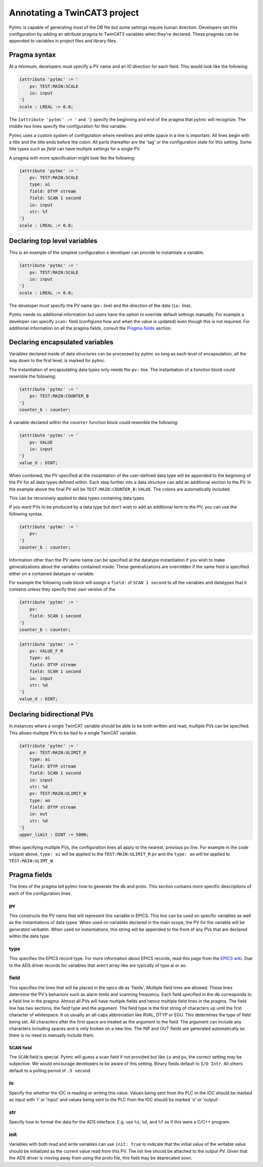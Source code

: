 Annotating a TwinCAT3 project 
=============================

Pytmc is capable of generating most of the DB file but some settings require
human direction. Developers set this configuration by adding an attribute
pragma to TwinCAT3 variables when they're declared. These pragmas can be
appended to variables in project files and library files.

Pragma syntax
'''''''''''''

At a minimum, developers must specify a PV name and an IO direction for each
field. This would look like the following:

.. code-block:: none 
   
   {attribute 'pytmc' := '
       pv: TEST:MAIN:SCALE
       io: input
   '}
   scale : LREAL := 0.0;

The ``{attribute 'pytmc' := '`` and ``'}`` specify the beginning and end of the
pragma that pytmc will recognize. The middle two lines specify the
configuration for this variable.

Pytmc uses a custom system of configuration where newlines and white space in
a line is important. All lines begin with a title and the title ends before the
colon. All parts thereafter are the 'tag' or the configuration state for this
setting. Some title types such as `field` can have multiple settings for a
single PV.

A pragma with more specification might look like the following:

.. code-block:: none 
   
   {attribute 'pytmc' := '
       pv: TEST:MAIN:SCALE
       type: ai
       field: DTYP stream
       field: SCAN 1 second
       io: input
       str: %f
   '}
   scale : LREAL := 0.0;


Declaring top level variables
''''''''''''''''''''''''''''''
This is an example of the simplest configuration a developer can provide to
instantiate a variable.

.. code-block:: none 

   {attribute 'pytmc' := '
       pv: TEST:MAIN:SCALE
       io: input
   '}
   scale : LREAL := 0.0;


The developer must specify the PV name (``pv:`` line) and the direction of the
data (``io:`` line). 

Pytmc needs no additional information but users have the option to override
default settings manually. For example a developer can specify ``scan:`` field
(configures how and when the value is updated) even though this is not
required. For additional information on all the pragma fields, consult the 
`Pragma fields`_ section.


Declaring encapsulated variables
''''''''''''''''''''''''''''''''
Variables declared inside of data structures can be processed by pytmc so long
as each level of encapsulation, all the way down to the first level, is marked
for pytmc. 

The instantiation of encapsulating data types only needs the ``pv:`` line. The
instantiation of a function block could resemble the following:

.. code-block:: none 

   {attribute 'pytmc' := '
       pv: TEST:MAIN:COUNTER_B
   '}
   counter_b : counter;

A variable declared within the ``counter`` function block could resemble the
following:

.. code-block:: none
  
   {attribute 'pytmc' := '
       pv: VALUE
       io: input
   '}  
   value_d : DINT; 


When combined, the PV specified at the instantiation of the user-defined data
type will be appended to the beginning of the PV for all data types defined
within. Each step further into a data structure can add an additional section
to the PV. In the example above the final PV will be
``TEST:MAIN:COUNTER_B:VALUE``. The colons are automatically included. 

This can be recursively applied to data types containing data types.

If you want PVs to be produced by a data type but don't wish to add an
additional term to the PV, you can use the following syntax.

.. code-block:: none 

   {attribute 'pytmc' := '
       pv: 
   '}
   counter_b : counter;


Information other than the PV name name can be specified at the datatype
instantiation if you wish to make generalizations about the variables
contained inside. These generalizations are overridden if the same field is
specified either on a contained datatype or variable.

For example the following code block will assign a ``field:`` of ``SCAN 1
second`` to all the variables and datatypes that it contains unless they
specify their own version of the  

.. code-block:: none 

   {attribute 'pytmc' := '
       pv: 
       field: SCAN 1 second
   '}
   counter_b : counter;


.. code-block:: none
  
   {attribute 'pytmc' := '
       pv: VALUE_F_R
       type: ai
       field: DTYP stream
       field: SCAN 1 second
       io: input
       str: %d
   '}  
   value_d : DINT; 


Declaring bidirectional PVs
'''''''''''''''''''''''''''
In instances where a single TwinCAT variable should be able to be both written
and read, multiple PVs can be specified. This allows multiple PVs to be tied to
a single TwinCAT variable.

.. code-block:: none

   {attribute 'pytmc' := '
       pv: TEST:MAIN:ULIMIT_R
       type: ai
       field: DTYP stream
       field: SCAN 1 second
       io: input
       str: %d
       pv: TEST:MAIN:ULIMIT_W
       type: ao
       field: DTYP stream
       io: out
       str: %d
   '}  
   upper_limit : DINT := 5000;

When specifying multiple PVs, the configuration lines all apply to the nearest,
previous ``pv`` line. For example in the code snippet above, ``type: ai`` will
be applied to the ``TEST:MAIN:ULIMIT_R`` pv and the ``type: ao`` will be
applied to ``TEST:MAIN:ULIMT_W``.

Pragma fields
'''''''''''''
The lines of the pragma tell pytmc how to generate the db and proto. This
section contains more specific descriptions of each of the configuration lines.

pv
..
This constructs the PV name that will represent this variable in EPICS. This
line can be used on specific variables as well as the instantiations of data
types. When used on variables declared in the main scope, the PV for the
variable will be generated verbatim. When used on instantiations, this string
will be appended to the front of any PVs that are declared within the data
type. 

type
....
This specifies the EPICS record type. For more information about EPICS records,
read this page from the `EPICS wiki
<https://wiki-ext.aps.anl.gov/epics/index.php/RRM_3-14>`_. Due to the ADS
driver records for variables that aren't array-like are typically of type ai or
ao.

field
.....
This specifies the lines that will be placed in the epics db as 'fields'.
Multiple field lines are allowed. These lines determine the PV's behaviors
such as alarm limits and scanning frequency.  Each field specified in the db
corresponds to a field line in the pragma.  Almost all PVs will have multiple
fields and hence multiple field lines in the pragma. The field line has two
sections, the field type and the argument. The field type is the first string
of characters up until the first character of whitespace. It us usually an
all-caps abbreviation like RVAL, DTYP or EGU. This determines the type of field
being set. All characters after the first space are treated as the argument to
the field. The argument can include any characters including spaces and is only
broken on a new line. The INP and OUT fields are generated automatically so
there is no need to manually include them.

SCAN field
""""""""""
The ``SCAN`` field is special. Pytmc will guess a scan field if not provided
but like ``io`` and ``pv``, the correct setting may be subjective. We would
encourage developers to be aware of this setting. Binary fields default to  
``I/O Intr``. All others default to a polling period of ``.5 second``.

io
..
Specify the whether the IOC is reading or writing this value. Values being sent
from the PLC to the IOC should be marked as input with 'i' or 'input' and
values being sent to the PLC from the IOC should be marked 'o' or 'output'.

str
...
Specify how to format the data for the ADS interface. E.g. use ``%s``, ``%d``,
and ``%f`` as if this were a C/C++ program.

init
....
Variables with both read and write variables can use ``init: true`` to indicate
that the initial value of the writable value should be initialized as the
current value read from this PV. The init line should be attached to the output
PV. Given that the ADS driver is moving away from using the proto file, this
field may be deprecated soon. 

